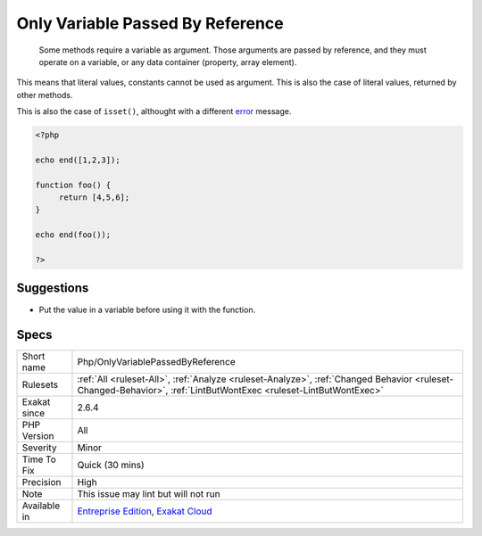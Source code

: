 .. _php-onlyvariablepassedbyreference:

.. _only-variable-passed-by-reference:

Only Variable Passed By Reference
+++++++++++++++++++++++++++++++++

  Some methods require a variable as argument. Those arguments are passed by reference, and they must operate on a variable, or any data container (property, array element). 

This means that literal values, constants cannot be used as argument. This is also the case of literal values, returned by other methods.

This is also the case of ``isset()``, althought with a different `error <https://www.php.net/error>`_ message.

.. code-block:: php
   
   <?php
   
   echo end([1,2,3]);
   
   function foo() {
   	return [4,5,6];
   }
   
   echo end(foo());
   
   ?>

Suggestions
___________

* Put the value in a variable before using it with the function.




Specs
_____

+--------------+------------------------------------------------------------------------------------------------------------------------------------------------------------------+
| Short name   | Php/OnlyVariablePassedByReference                                                                                                                                |
+--------------+------------------------------------------------------------------------------------------------------------------------------------------------------------------+
| Rulesets     | :ref:`All <ruleset-All>`, :ref:`Analyze <ruleset-Analyze>`, :ref:`Changed Behavior <ruleset-Changed-Behavior>`, :ref:`LintButWontExec <ruleset-LintButWontExec>` |
+--------------+------------------------------------------------------------------------------------------------------------------------------------------------------------------+
| Exakat since | 2.6.4                                                                                                                                                            |
+--------------+------------------------------------------------------------------------------------------------------------------------------------------------------------------+
| PHP Version  | All                                                                                                                                                              |
+--------------+------------------------------------------------------------------------------------------------------------------------------------------------------------------+
| Severity     | Minor                                                                                                                                                            |
+--------------+------------------------------------------------------------------------------------------------------------------------------------------------------------------+
| Time To Fix  | Quick (30 mins)                                                                                                                                                  |
+--------------+------------------------------------------------------------------------------------------------------------------------------------------------------------------+
| Precision    | High                                                                                                                                                             |
+--------------+------------------------------------------------------------------------------------------------------------------------------------------------------------------+
| Note         | This issue may lint but will not run                                                                                                                             |
+--------------+------------------------------------------------------------------------------------------------------------------------------------------------------------------+
| Available in | `Entreprise Edition <https://www.exakat.io/entreprise-edition>`_, `Exakat Cloud <https://www.exakat.io/exakat-cloud/>`_                                          |
+--------------+------------------------------------------------------------------------------------------------------------------------------------------------------------------+



